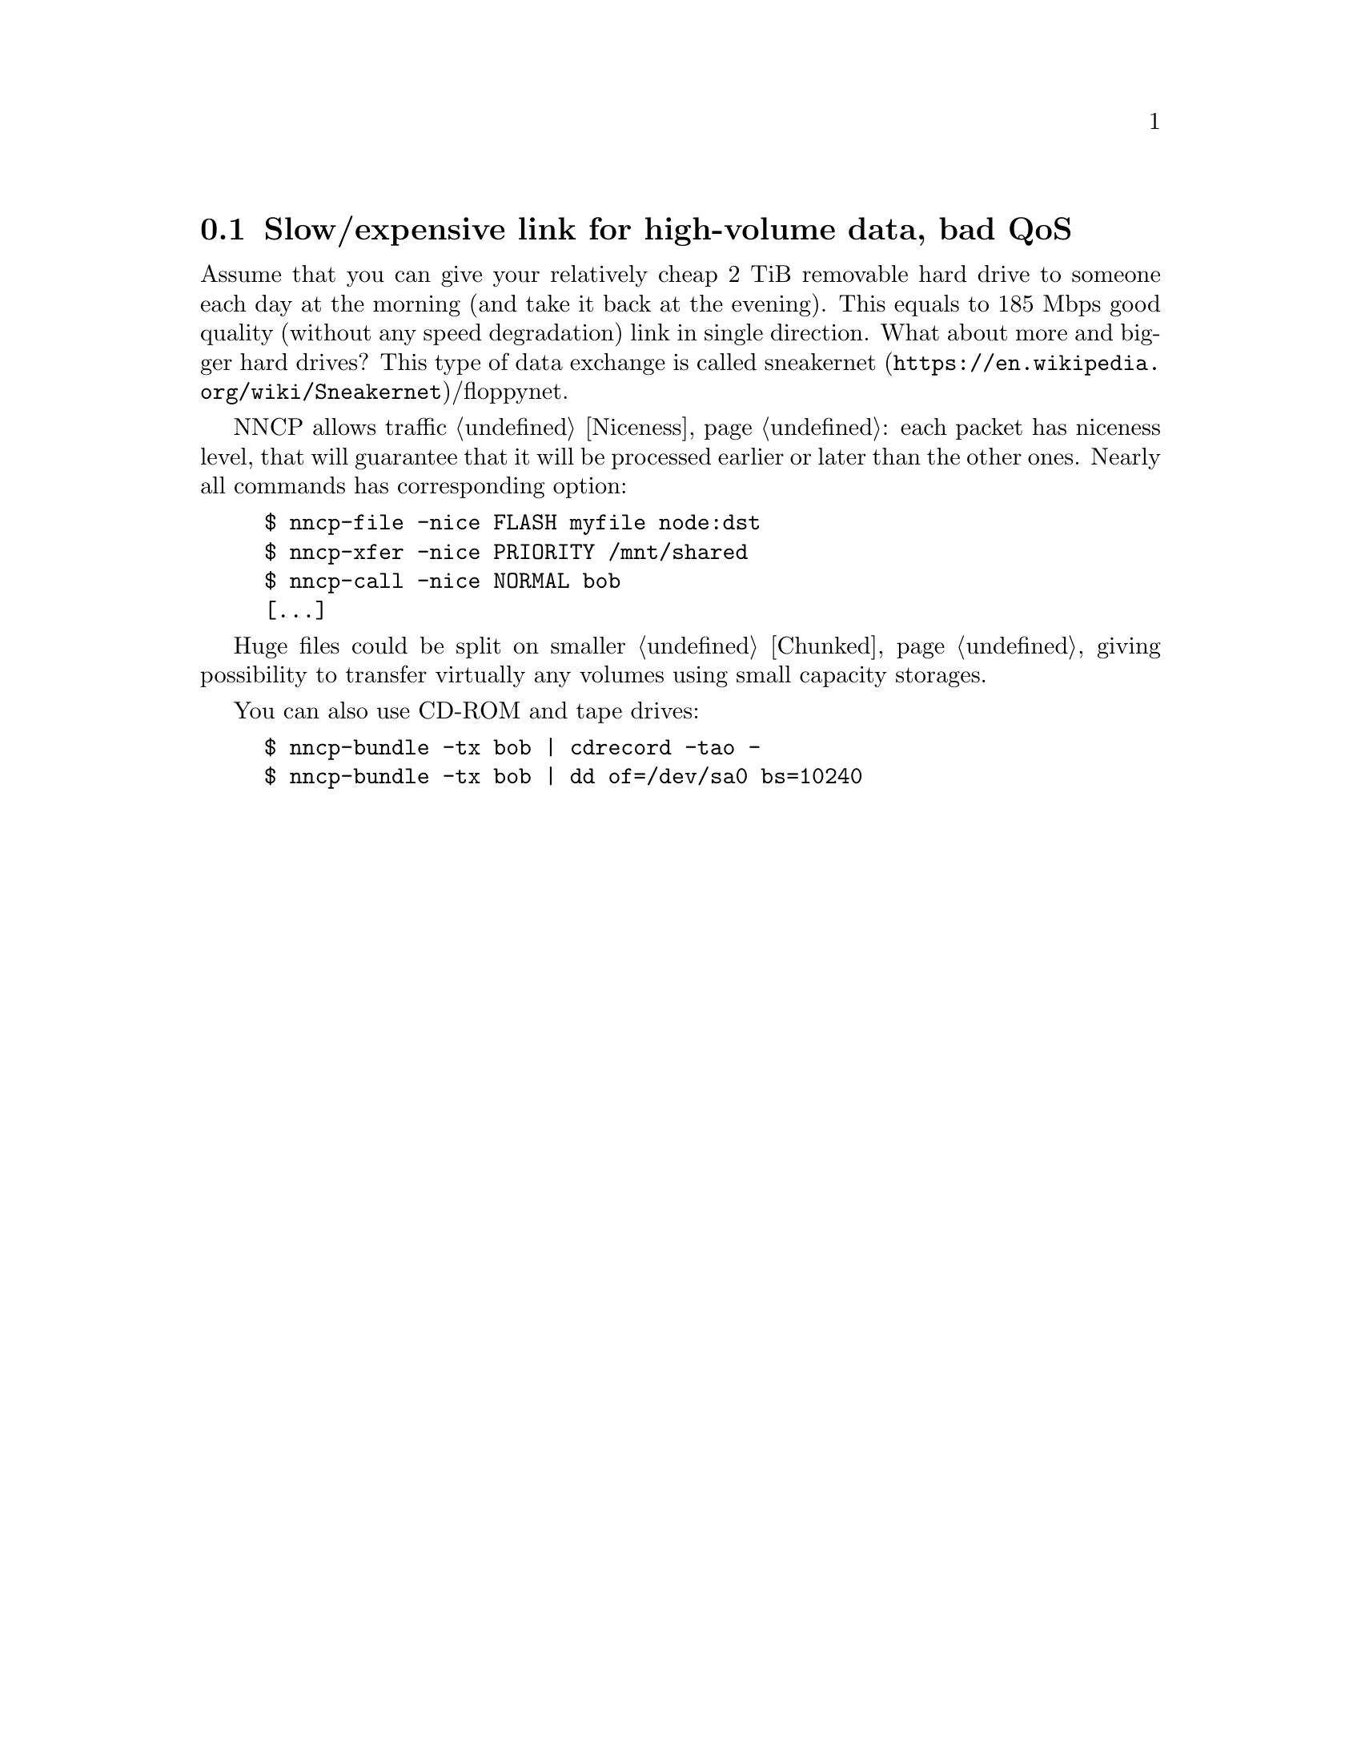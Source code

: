 @node UsecaseQoS
@cindex expensive link
@cindex slow link
@cindex bad QoS
@section Slow/expensive link for high-volume data, bad QoS

Assume that you can give your relatively cheap 2 TiB removable hard
drive to someone each day at the morning (and take it back at the
evening). This equals to 185 Mbps good quality (without any speed
degradation) link in single direction. What about more and bigger hard
drives? This type of data exchange is called
@url{https://en.wikipedia.org/wiki/Sneakernet, sneakernet}/floppynet.

NNCP allows traffic @ref{Niceness, prioritizing}: each packet has
niceness level, that will guarantee that it will be processed earlier or
later than the other ones. Nearly all commands has corresponding option:

@example
$ nncp-file -nice FLASH myfile node:dst
$ nncp-xfer -nice PRIORITY /mnt/shared
$ nncp-call -nice NORMAL bob
[@dots{}]
@end example

Huge files could be split on smaller @ref{Chunked, chunks}, giving
possibility to transfer virtually any volumes using small capacity
storages.

You can also use CD-ROM and tape drives:

@example
$ nncp-bundle -tx bob | cdrecord -tao -
$ nncp-bundle -tx bob | dd of=/dev/sa0 bs=10240
@end example
